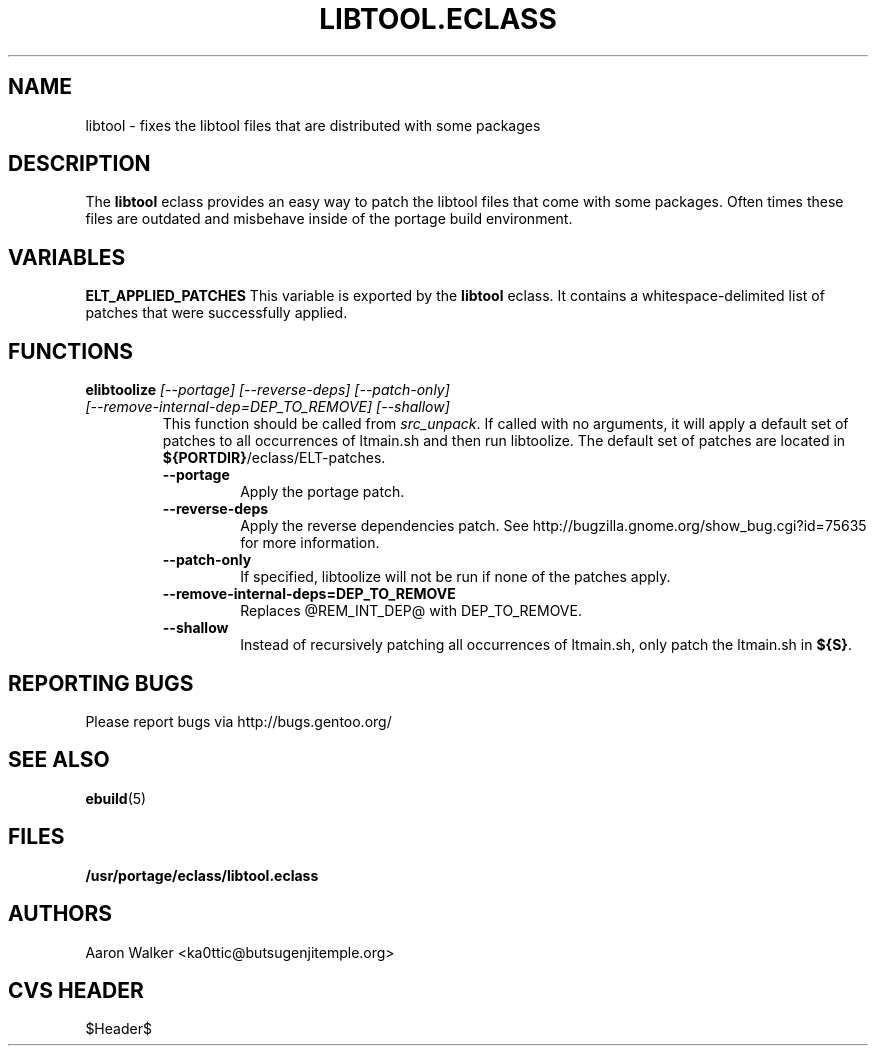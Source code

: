 .TH "LIBTOOL.ECLASS" "5" "Aug 2004" "Portage 2.0.50" "portage"
.SH "NAME"
libtool \- fixes the libtool files that are distributed with some packages
.SH "DESCRIPTION"
The \fBlibtool\fR eclass provides an easy way to patch the libtool files 
that come with some packages.  Often times these files are outdated and 
misbehave inside of the portage build environment.
.SH "VARIABLES"
.BR "ELT_APPLIED_PATCHES"
This variable is exported by the \fBlibtool\fR eclass.  It contains a 
whitespace-delimited list of patches that were successfully applied.
.SH "FUNCTIONS"
.TP
.B "elibtoolize " "\fI[--portage] [--reverse-deps] [--patch-only] [--remove-internal-dep=DEP_TO_REMOVE] [--shallow]\fR"
This function should be called from \fIsrc_unpack\fR.  If called with no 
arguments, it will apply a default set of patches to all occurrences of 
ltmain.sh and then run libtoolize.  The default set of patches are located 
in \fB${PORTDIR}\fR/eclass/ELT-patches.
.RS
.TP
.BR "--portage"
Apply the portage patch.
.TP
.BR "--reverse-deps"
Apply the reverse dependencies patch.  See http://bugzilla.gnome.org/show_bug.cgi?id=75635
for more information.
.TP
.BR "--patch-only"
If specified, libtoolize will not be run if none of the patches apply.
.TP
.BR "--remove-internal-deps=DEP_TO_REMOVE"
Replaces @REM_INT_DEP@ with DEP_TO_REMOVE.
.TP
.BR "--shallow"
Instead of recursively patching all occurrences of ltmain.sh, only patch the
ltmain.sh in \fB${S}\fR.
.RE
.SH "REPORTING BUGS"
Please report bugs via http://bugs.gentoo.org/
.SH "SEE ALSO"
.BR ebuild (5)
.SH "FILES"
.BR /usr/portage/eclass/libtool.eclass
.SH "AUTHORS"
Aaron Walker <ka0ttic@butsugenjitemple.org>
.SH "CVS HEADER"
$Header$
